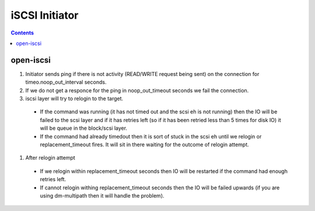 iSCSI Initiator
===============

.. contents::

open-iscsi
----------

#. Initiator sends ping if there is not activity (READ/WRITE request being sent) on the connection for timeo.noop_out_interval seconds.
#. If we do not get a responce for the ping in noop_out_timeout seconds we fail the connection.
#. iscsi layer will try to relogin to the target.

  * If the command was running (it has not timed out and the scsi eh is not running) then the IO will be failed to the scsi layer and if it has retries left (so if it has been retried less than 5 times for disk IO) it will be queue in the block/scsi layer.
  * If the command had already timedout then it is sort of stuck in the scsi eh until we relogin or replacement_timeout fires. It will sit in there waiting for the outcome of relogin attempt.

#. After relogin attempt  

  * If we relogin within replacement_timeout seconds then IO will be restarted if the command had enough retries left.
  * If cannot relogin withing replacement_timeout seconds then the IO will be failed upwards (if you are using dm-multipath then it will handle the problem).


